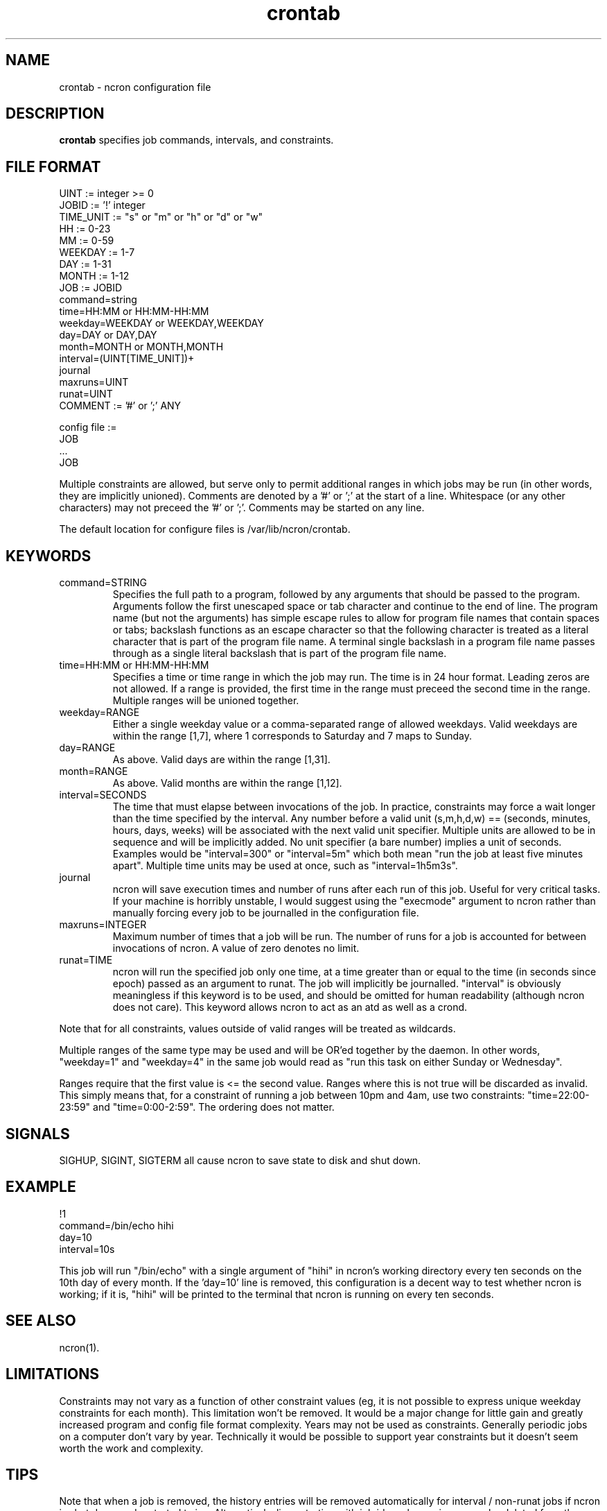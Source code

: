 .\" Man page for ncron
.\"
.\" Copyright (c) 2004-2024 Nicholas J. Kain
.\"
.TH crontab 5 "Feburary 9, 2024"
.LO 1
.SH NAME
crontab \- ncron configuration file
.SH DESCRIPTION
.B crontab
specifies job commands, intervals, and constraints.

.SH "FILE FORMAT"
.nf
UINT := integer >= 0
JOBID := '!' integer
TIME_UNIT := "s" or "m" or "h" or "d" or "w"
HH := 0-23
MM := 0-59
WEEKDAY := 1-7
DAY := 1-31
MONTH := 1-12
JOB :=  JOBID
        command=string
        time=HH:MM or HH:MM-HH:MM
        weekday=WEEKDAY or WEEKDAY,WEEKDAY
        day=DAY or DAY,DAY
        month=MONTH or MONTH,MONTH
        interval=(UINT[TIME_UNIT])+
        journal
        maxruns=UINT
        runat=UINT
COMMENT := '#' or ';' ANY

config file :=
        JOB
        ...
        JOB
.fi
.PP
Multiple constraints are allowed, but serve only to permit additional
ranges in which jobs may be run (in other words, they are implicitly
unioned).
.PP.
Comments are denoted by a '#' or ';' at the start of a line.
Whitespace (or any other characters) may not preceed the '#' or ';'.
Comments may be started on any line.
.PP
The default location for configure files is /var/lib/ncron/crontab.

.SH KEYWORDS
.TP
command=STRING
Specifies the full path to a program, followed by any arguments that should be
passed to the program.  Arguments follow the first unescaped space or tab
character and continue to the end of line.  The program name (but not the
arguments) has simple escape rules to allow for program file names that
contain spaces or tabs; backslash functions as an escape character so that the
following character is treated as a literal character that is part of the
program file name.  A terminal single backslash in a program file name passes
through as a single literal backslash that is part of the program file name.
.TP
time=HH:MM or HH:MM-HH:MM
Specifies a time or time range in which the job may run.  The time is in
24 hour format.  Leading zeros are not allowed.  If a range is provided,
the first time in the range must preceed the second time in the range.
Multiple ranges will be unioned together.
.TP
weekday=RANGE
Either a single weekday value or a comma-separated range of allowed
weekdays.  Valid weekdays are within the range [1,7], where 1
corresponds to Saturday and 7 maps to Sunday.
.TP
day=RANGE
As above.  Valid days are within the range [1,31].
.TP
month=RANGE
As above.  Valid months are within the range [1,12].
.TP
interval=SECONDS
The time that must elapse between invocations of the job.  In
practice, constraints may force a wait longer than the time specified
by the interval.  Any number before a valid unit (s,m,h,d,w) ==
(seconds, minutes, hours, days, weeks) will be associated with the
next valid unit specifier.  Multiple units are allowed to be in
sequence and will be implicitly added.  No unit specifier (a bare
number) implies a unit of seconds.  Examples would be "interval=300"
or "interval=5m" which both mean "run the job at least five minutes
apart".  Multiple time units may be used at once, such as
"interval=1h5m3s".
.TP
journal
ncron will save execution times and number of runs after each run of this job.
Useful for very critical tasks. If your machine is horribly unstable, I would
suggest using the "execmode" argument to ncron rather than manually forcing
every job to be journalled in the configuration file.
.TP
maxruns=INTEGER
Maximum number of times that a job will be run. The number of runs for a job is
accounted for between invocations of ncron. A value of zero denotes no limit.
.TP
runat=TIME
ncron will run the specified job only one time, at a time greater than or equal
to the time (in seconds since epoch) passed as an argument to runat. The job
will implicitly be journalled.  "interval" is obviously meaningless if this
keyword is to be used, and should be omitted for human readability (although
ncron does not care). This keyword allows ncron to act as an atd as well as a
crond.
.PP
Note that for all constraints, values outside of valid ranges will be treated
as wildcards.
.PP
Multiple ranges of the same type may be used and will be OR'ed together by the
daemon. In other words, "weekday=1" and "weekday=4" in the same job would read
as "run this task on either Sunday or Wednesday".
.PP
Ranges require that the first value is <= the second value.  Ranges where
this is not true will be discarded as invalid.  This simply means that, for
a constraint of running a job between 10pm and 4am, use two constraints:
"time=22:00-23:59" and "time=0:00-2:59".  The ordering does not matter.
.SH SIGNALS
SIGHUP, SIGINT, SIGTERM all cause ncron to save state to disk and shut down.
.SH EXAMPLE
.nf
!1
command=/bin/echo hihi
day=10
interval=10s
.fi
.PP
This job will run "/bin/echo" with a single argument of "hihi" in
ncron's working directory every ten seconds on the 10th day of every
month.  If the 'day=10' line is removed, this configuration is a decent
way to test whether ncron is working; if it is, "hihi" will be printed
to the terminal that ncron is running on every ten seconds.
.SH "SEE ALSO"
ncron(1).
.SH LIMITATIONS
Constraints may not vary as a function of other constraint values (eg, it is
not possible to express unique weekday constraints for each month). This
limitation won't be removed. It would be a major change for little
gain and greatly increased program and config file format complexity.
.PP.
Years may not be used as constraints.  Generally periodic jobs on a
computer don't vary by year.  Technically it would be possible to
support year constraints but it doesn't seem worth the work and complexity.
.SH TIPS
Note that when a job is removed, the history entries will be removed
automatically for interval / non-runat jobs if ncron is shut down and
restarted twice.  Alternatively, lines starting with job ids no longer
in use can be deleted from the history file so long as ncron is not
running.  If ncron is running, it will overwrite any changes made when
it saves out the current history state to disk on shutdown.
.PP.
The "runat" keyword allows ncron to function as either a cron daemon (which
runs tasks at periodic intervals of time) or an at daemon (which runs tasks at
defined times).
.PP
ncron is also designed to run effectively as either a single uid-root daemon,
multiplexing between multiple user accounts, or as a per-user cron daemon, with
one daemon for each user account.  Both models run efficiently, but have
different administrative and security characteristics.
.SH AUTHOR
Nicholas J. Kain : njkain at gmail dot com
